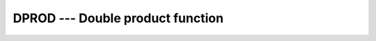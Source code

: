 ..
  Copyright 1988-2022 Free Software Foundation, Inc.
  This is part of the GCC manual.
  For copying conditions, see the GPL license file

.. _dprod:

DPROD --- Double product function
*********************************

.. index:: DPROD

.. index:: product, double-precision

.. function:: DPROD(X,Y)

  ``DPROD(X,Y)`` returns the product ``X*Y``.

  :param X:
    The type shall be ``REAL``.

  :param Y:
    The type shall be ``REAL``.

  :return:
    The return value is of type ``REAL(8)``.

  :samp:`{Standard}:`
    Fortran 77 and later

  :samp:`{Class}:`
    Elemental function

  :samp:`{Syntax}:`

    .. code-block:: fortran

      RESULT = DPROD(X, Y)

  :samp:`{Example}:`

    .. code-block:: fortran

      program test_dprod
          real :: x = 5.2
          real :: y = 2.3
          real(8) :: d
          d = dprod(x,y)
          print *, d
      end program test_dprod

  :samp:`{Specific names}:`
    ==============  ================  ===========  ====================
    Name            Argument          Return type  Standard
    ==============  ================  ===========  ====================
    ``DPROD(X,Y)``  ``REAL(4) X, Y``  ``REAL(8)``  Fortran 77 and later
    ==============  ================  ===========  ====================

